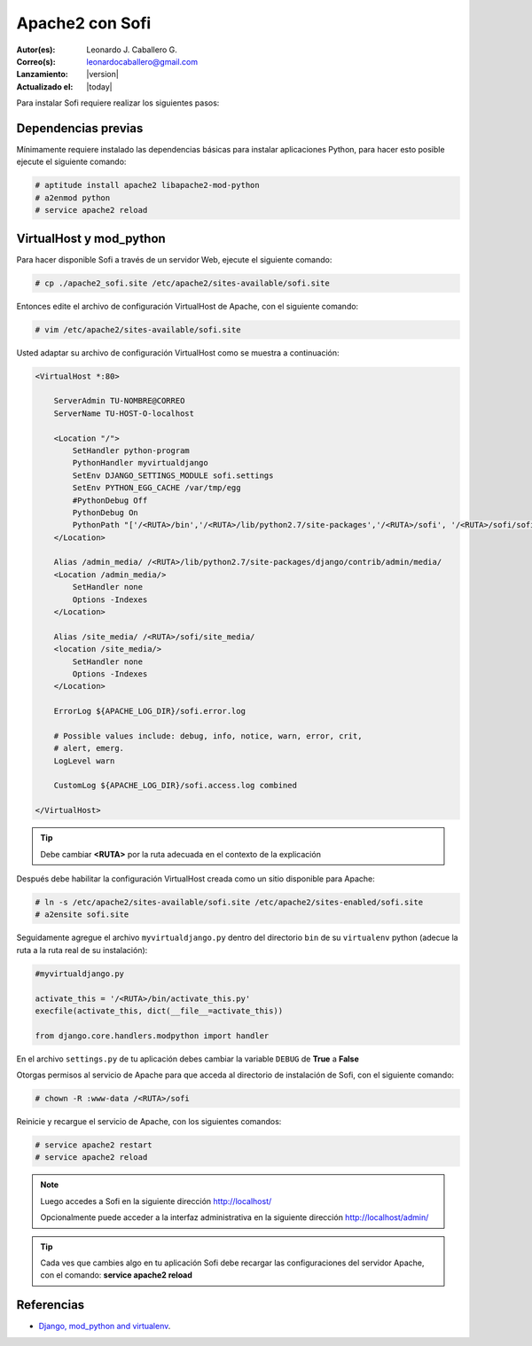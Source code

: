 .. -*- coding: utf-8 -*-

.. _apache2_mod_python:

Apache2 con Sofi
================

:Autor(es): Leonardo J. Caballero G.
:Correo(s): leonardocaballero@gmail.com
:Lanzamiento: |version|
:Actualizado el: |today|

Para instalar Sofi requiere realizar los siguientes pasos:

Dependencias previas
--------------------

Mínimamente requiere instalado las dependencias básicas para 
instalar aplicaciones Python, para hacer esto posible ejecute 
el siguiente comando:

.. code-block:: console

    # aptitude install apache2 libapache2-mod-python
    # a2enmod python
    # service apache2 reload

VirtualHost y mod_python
------------------------

Para hacer disponible Sofi a través de un servidor Web, ejecute 
el siguiente comando:

.. code-block:: console

    # cp ./apache2_sofi.site /etc/apache2/sites-available/sofi.site

Entonces edite el archivo de configuración VirtualHost de 
Apache, con el siguiente comando:

.. code-block:: console

    # vim /etc/apache2/sites-available/sofi.site
    
Usted adaptar su archivo de configuración VirtualHost como se 
muestra a continuación:

.. code-block:: cfg

    <VirtualHost *:80>

        ServerAdmin TU-NOMBRE@CORREO
        ServerName TU-HOST-O-localhost

        <Location "/">
            SetHandler python-program
            PythonHandler myvirtualdjango
            SetEnv DJANGO_SETTINGS_MODULE sofi.settings
            SetEnv PYTHON_EGG_CACHE /var/tmp/egg
            #PythonDebug Off
            PythonDebug On
            PythonPath "['/<RUTA>/bin','/<RUTA>/lib/python2.7/site-packages','/<RUTA>/sofi', '/<RUTA>/sofi/sofi', '/<RUTA>/apps'] + sys.path"
        </Location>

        Alias /admin_media/ /<RUTA>/lib/python2.7/site-packages/django/contrib/admin/media/
        <Location /admin_media/>
            SetHandler none
            Options -Indexes
        </Location>

        Alias /site_media/ /<RUTA>/sofi/site_media/
        <location /site_media/>
            SetHandler none
            Options -Indexes
        </Location>

        ErrorLog ${APACHE_LOG_DIR}/sofi.error.log

        # Possible values include: debug, info, notice, warn, error, crit,
        # alert, emerg.
        LogLevel warn

        CustomLog ${APACHE_LOG_DIR}/sofi.access.log combined

    </VirtualHost>

.. tip::

  Debe cambiar **<RUTA>** por la ruta adecuada en el contexto de la explicación

Después debe habilitar la configuración VirtualHost creada como 
un sitio disponible para Apache:

.. code-block:: console

    # ln -s /etc/apache2/sites-available/sofi.site /etc/apache2/sites-enabled/sofi.site
    # a2ensite sofi.site

Seguidamente agregue el archivo ``myvirtualdjango.py`` dentro 
del directorio ``bin`` de su ``virtualenv`` python (adecue la 
ruta a la ruta real de su instalación):

.. code-block:: python

    #myvirtualdjango.py
    
    activate_this = '/<RUTA>/bin/activate_this.py'
    execfile(activate_this, dict(__file__=activate_this))
    
    from django.core.handlers.modpython import handler

En el archivo ``settings.py`` de tu aplicación debes cambiar la variable 
``DEBUG`` de **True** a **False**


Otorgas permisos al servicio de Apache para que acceda al directorio 
de instalación de Sofi, con el siguiente comando:

.. code-block:: console

    # chown -R :www-data /<RUTA>/sofi

Reinicie y recargue el servicio de Apache, con los siguientes comandos:

.. code-block:: console

    # service apache2 restart
    # service apache2 reload

.. note::

  Luego accedes a Sofi en la siguiente dirección http://localhost/
  
  Opcionalmente puede acceder a la interfaz administrativa en la siguiente dirección http://localhost/admin/

.. tip::

  Cada ves que cambies algo en tu aplicación Sofi debe recargar las configuraciones 
  del servidor Apache, con el comando: **service apache2 reload**

Referencias
-----------

-   `Django, mod_python and virtualenv`_.

.. _virtual Python: https://lcaballero.wordpress.com/2012/10/22/creacion-de-entornos-virtuales-python/
.. _entorno virtual Python: https://lcaballero.wordpress.com/2012/10/22/creacion-de-entornos-virtuales-python/
.. _Django, mod_python and virtualenv: http://mydjangoblog.com/2009/03/30/django-mod_python-and-virtualenv/
